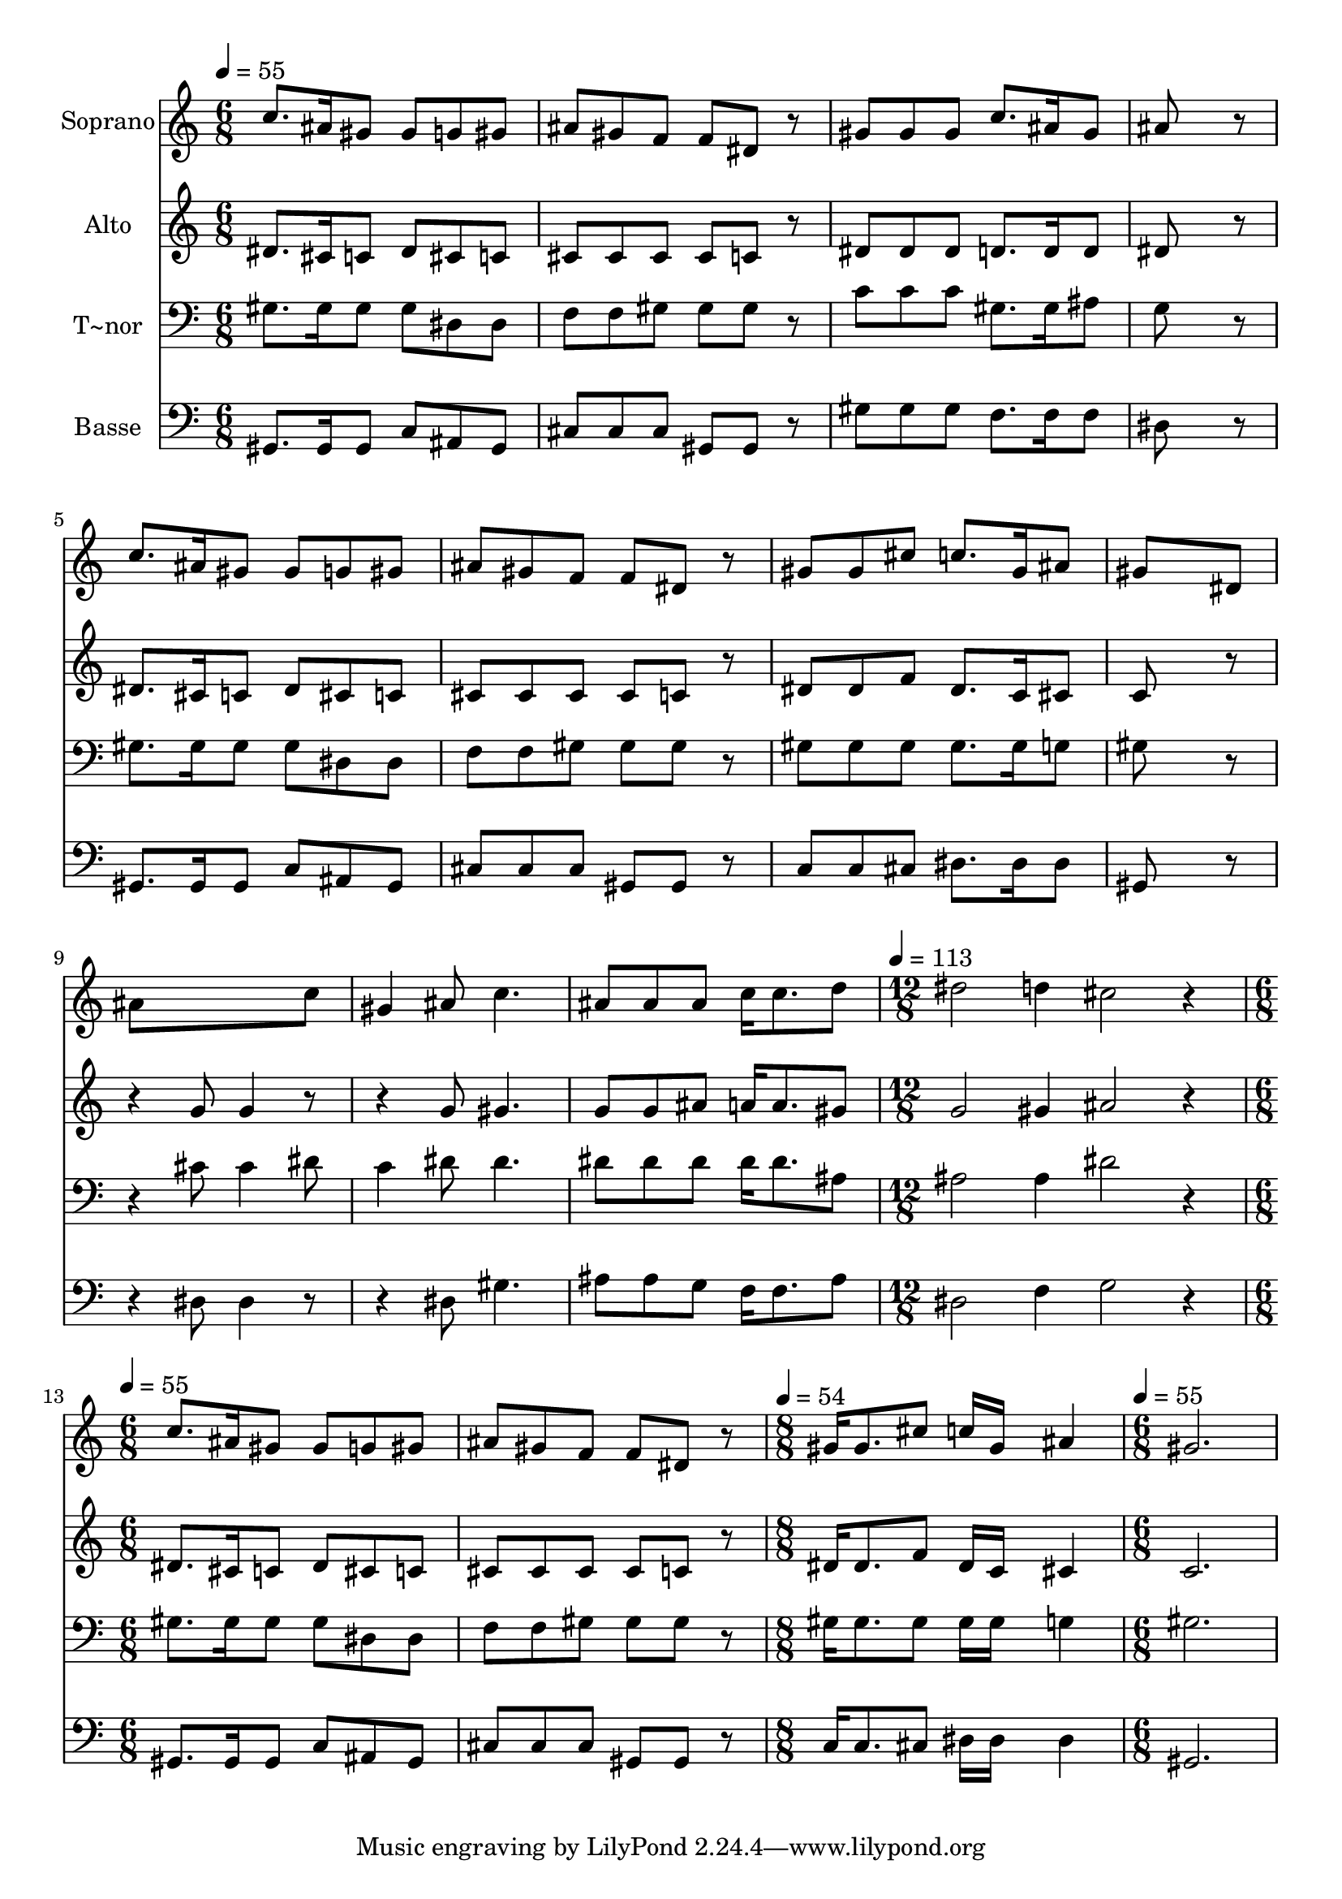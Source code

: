 % Lily was here -- automatically converted by /usr/bin/midi2ly from 563.mid
\version "2.14.0"

\layout {
  \context {
    \Voice
    \remove "Note_heads_engraver"
    \consists "Completion_heads_engraver"
    \remove "Rest_engraver"
    \consists "Completion_rest_engraver"
  }
}

trackAchannelA = {
  
  \time 6/8 
  
  \tempo 4 = 55 
  \skip 4*33 
  \time 12/8 
  
  \tempo 4 = 113 
  \skip 1. 
  | % 13
  
  \time 6/8 
  
  \tempo 4 = 55 
  \skip 1. 
  \time 8/8 
  
  \tempo 4 = 54 
  \skip 1 
  | % 16
  
  \time 6/8 
  
  \tempo 4 = 55 
  
}

trackA = <<
  \context Voice = voiceA \trackAchannelA
>>


trackBchannelA = {
  
  \set Staff.instrumentName = "Soprano"
  
}

trackBchannelB = \relative c {
  c''8. ais16 gis8 gis g gis 
  | % 2
  ais gis f f dis r8 
  | % 3
  gis gis gis c8. ais16 gis8 
  | % 4
  ais8*5 r8 
  | % 5
  c8. ais16 gis8 gis g gis 
  | % 6
  ais gis f f dis r8 
  | % 7
  gis gis cis c8. gis16 ais8 
  | % 8
  gis8*5 dis8 
  | % 9
  ais'8*5 c8 
  | % 10
  gis4 ais8 c4. 
  | % 11
  ais8 ais ais c16 c8. d8 
  | % 12
  dis2 d4 
  | % 13
  cis2 r4 
  | % 14
  c8. ais16 gis8 gis g gis 
  | % 15
  ais gis f f dis r8 
  | % 16
  gis16 gis8. cis8 c16 gis16*5 
  | % 17
  ais4 gis2. 
}

trackB = <<
  \context Voice = voiceA \trackBchannelA
  \context Voice = voiceB \trackBchannelB
>>


trackCchannelA = {
  
  \set Staff.instrumentName = "Alto"
  
}

trackCchannelC = \relative c {
  dis'8. cis16 c8 dis cis c 
  | % 2
  cis cis cis cis c r8 
  | % 3
  dis dis dis d8. d16 d8 
  | % 4
  dis8*5 r8 
  | % 5
  dis8. cis16 c8 dis cis c 
  | % 6
  cis cis cis cis c r8 
  | % 7
  dis dis f dis8. c16 cis8 
  | % 8
  c8*5 r4. g'8 g4 r4. g8 gis4. 
  | % 11
  g8 g ais a16 a8. gis8 
  | % 12
  g2 gis4 
  | % 13
  ais2 r4 
  | % 14
  dis,8. cis16 c8 dis cis c 
  | % 15
  cis cis cis cis c r8 
  | % 16
  dis16 dis8. f8 dis16 c16*5 
  | % 17
  cis4 c2. 
}

trackC = <<
  \context Voice = voiceA \trackCchannelA
  \context Voice = voiceB \trackCchannelC
>>


trackDchannelA = {
  
  \set Staff.instrumentName = "T~nor"
  
}

trackDchannelC = \relative c {
  gis'8. gis16 gis8 gis dis dis 
  | % 2
  f f gis gis gis r8 
  | % 3
  c c c gis8. gis16 ais8 
  | % 4
  g8*5 r8 
  | % 5
  gis8. gis16 gis8 gis dis dis 
  | % 6
  f f gis gis gis r8 
  | % 7
  gis gis gis gis8. gis16 g8 
  | % 8
  gis8*5 r4. cis8 cis4 dis8 
  | % 10
  c4 dis8 dis4. 
  | % 11
  dis8 dis dis dis16 dis8. ais8 
  | % 12
  ais2 ais4 
  | % 13
  dis2 r4 
  | % 14
  gis,8. gis16 gis8 gis dis dis 
  | % 15
  f f gis gis gis r8 
  | % 16
  gis16 gis8. gis8 gis16 gis16*5 
  | % 17
  g4 gis2. 
}

trackD = <<

  \clef bass
  
  \context Voice = voiceA \trackDchannelA
  \context Voice = voiceB \trackDchannelC
>>


trackEchannelA = {
  
  \set Staff.instrumentName = "Basse"
  
}

trackEchannelC = \relative c {
  gis8. gis16 gis8 c ais gis 
  | % 2
  cis cis cis gis gis r8 
  | % 3
  gis' gis gis f8. f16 f8 
  | % 4
  dis8*5 r8 
  | % 5
  gis,8. gis16 gis8 c ais gis 
  | % 6
  cis cis cis gis gis r8 
  | % 7
  c c cis dis8. dis16 dis8 
  | % 8
  gis,8*5 r4. dis'8 dis4 r4. dis8 gis4. 
  | % 11
  ais8 ais g f16 f8. ais8 
  | % 12
  dis,2 f4 
  | % 13
  g2 r4 
  | % 14
  gis,8. gis16 gis8 c ais gis 
  | % 15
  cis cis cis gis gis r8 
  | % 16
  c16 c8. cis8 dis16 dis16*5 
  | % 17
  dis4 gis,2. 
}

trackE = <<

  \clef bass
  
  \context Voice = voiceA \trackEchannelA
  \context Voice = voiceB \trackEchannelC
>>


\score {
  <<
    \context Staff=trackB \trackA
    \context Staff=trackB \trackB
    \context Staff=trackC \trackA
    \context Staff=trackC \trackC
    \context Staff=trackD \trackA
    \context Staff=trackD \trackD
    \context Staff=trackE \trackA
    \context Staff=trackE \trackE
  >>
  \layout {}
  \midi {}
}
